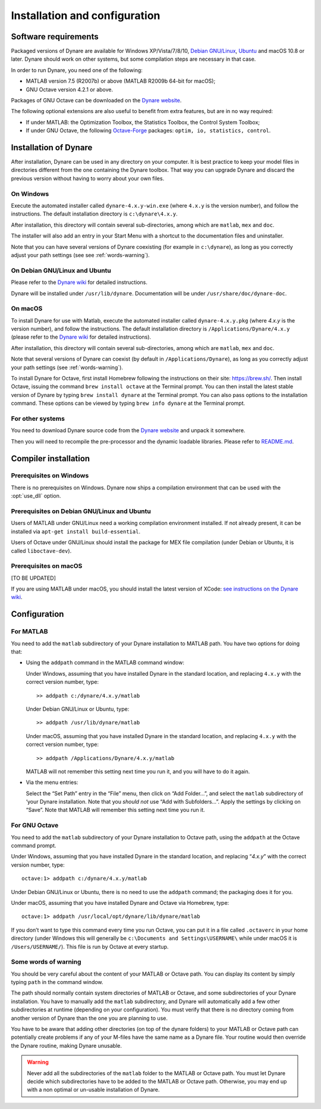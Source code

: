 .. default-domain:: dynare

##############################
Installation and configuration
##############################

Software requirements
=====================

Packaged versions of Dynare are available for Windows XP/Vista/7/8/10,
`Debian GNU/Linux <http://www.debian.org/>`_, `Ubuntu`_ and macOS 10.8
or later. Dynare should work on other systems, but some compilation
steps are necessary in that case.

In order to run Dynare, you need one of the following:

* MATLAB version 7.5 (R2007b) or above (MATLAB R2009b 64-bit for macOS);
* GNU Octave version 4.2.1 or above.

Packages of GNU Octave can be downloaded on the `Dynare website`_.

The following optional extensions are also useful to benefit from
extra features, but are in no way required:

* If under MATLAB: the Optimization Toolbox, the Statistics Toolbox,
  the Control System Toolbox;

* If under GNU Octave, the following `Octave-Forge
  <http://octave.sourceforge.net/>`_ packages: ``optim, io,
  statistics, control``.


Installation of Dynare
======================

After installation, Dynare can be used in any directory on your
computer. It is best practice to keep your model files in directories
different from the one containing the Dynare toolbox. That way you can
upgrade Dynare and discard the previous version without having to
worry about your own files.


On Windows
----------

Execute the automated installer called ``dynare-4.x.y-win.exe`` (where
``4.x.y`` is the version number), and follow the instructions. The
default installation directory is ``c:\dynare\4.x.y``.

After installation, this directory will contain several
sub-directories, among which are ``matlab``, ``mex`` and ``doc``.

The installer will also add an entry in your Start Menu with a
shortcut to the documentation files and uninstaller.

Note that you can have several versions of Dynare coexisting (for
example in ``c:\dynare``), as long as you correctly adjust your path
settings (see see :ref:`words-warning`).


On Debian GNU/Linux and Ubuntu
------------------------------

Please refer to the `Dynare wiki`_ for detailed instructions.

Dynare will be installed under ``/usr/lib/dynare``. Documentation will
be under ``/usr/share/doc/dynare-doc``.


On macOS
--------

To install Dynare for use with Matlab, execute the automated installer
called ``dynare-4.x.y.pkg`` (where *4.x.y* is the version number), and
follow the instructions. The default installation directory is
``/Applications/Dynare/4.x.y`` (please refer to the `Dynare wiki`_ for
detailed instructions).

After installation, this directory will contain several
sub-directories, among which are ``matlab``, ``mex`` and ``doc``.

Note that several versions of Dynare can coexist (by default in
``/Applications/Dynare``), as long as you correctly adjust your path
settings (see :ref:`words-warning`).

To install Dynare for Octave, first install Homebrew following the
instructions on their site: `https://brew.sh/
<https://brew.sh/>`_. Then install Octave, issuing the command ``brew
install octave`` at the Terminal prompt. You can then install the
latest stable version of Dynare by typing ``brew install dynare`` at
the Terminal prompt. You can also pass options to the installation
command. These options can be viewed by typing ``brew info dynare`` at
the Terminal prompt.


For other systems
-----------------

You need to download Dynare source code from the `Dynare website`_ and
unpack it somewhere.

Then you will need to recompile the pre-processor and the dynamic
loadable libraries. Please refer to `README.md
<https://git.dynare.org/Dynare/dynare/blob/master/README.md>`_.

.. _compil-install:

Compiler installation
=====================

Prerequisites on Windows
------------------------

There is no prerequisites on Windows. Dynare now ships a compilation
environment that can be used with the :opt:`use_dll` option.


Prerequisites on Debian GNU/Linux and Ubuntu
--------------------------------------------

Users of MATLAB under GNU/Linux need a working compilation
environment installed. If not already present, it can be installed via
``apt-get install build-essential``.

Users of Octave under GNU/Linux should install the package for MEX file
compilation (under Debian or Ubuntu, it is called ``liboctave-dev``).

Prerequisites on macOS
----------------------

[TO BE UPDATED]

If you are using MATLAB under macOS, you should install the latest
version of XCode: `see instructions on the Dynare wiki
<https://git.dynare.org/Dynare/dynare/wikis/Install-on-MacOS>`_.


Configuration
=============

For MATLAB
----------

.. highlight:: matlab

You need to add the ``matlab`` subdirectory of your Dynare
installation to MATLAB path. You have two options for doing that:


* Using the ``addpath`` command in the MATLAB command window:

  Under Windows, assuming that you have installed Dynare in the
  standard location, and replacing ``4.x.y`` with the correct version
  number, type::

    >> addpath c:/dynare/4.x.y/matlab

  Under Debian GNU/Linux or Ubuntu, type::

    >> addpath /usr/lib/dynare/matlab

  Under macOS, assuming that you have installed Dynare in the standard
  location, and replacing ``4.x.y`` with the correct version number,
  type::

    >> addpath /Applications/Dynare/4.x.y/matlab

  MATLAB will not remember this setting next time you run it, and you
  will have to do it again.

* Via the menu entries:

  Select the “Set Path” entry in the “File” menu, then click on “Add
  Folder…”, and select the ``matlab`` subdirectory of ‘your Dynare
  installation. Note that you *should not* use “Add with
  Subfolders…”. Apply the settings by clicking on “Save”. Note that
  MATLAB will remember this setting next time you run it.


For GNU Octave
--------------

You need to add the ``matlab`` subdirectory of your Dynare
installation to Octave path, using the ``addpath`` at the Octave
command prompt.

Under Windows, assuming that you have installed Dynare in the standard
location, and replacing “*4.x.y*” with the correct version number,
type::

  octave:1> addpath c:/dynare/4.x.y/matlab

Under Debian GNU/Linux or Ubuntu, there is no need to use the
``addpath`` command; the packaging does it for you.

Under macOS, assuming that you have installed Dynare and Octave via
Homebrew, type::

  octave:1> addpath /usr/local/opt/dynare/lib/dynare/matlab

If you don’t want to type this command every time you run Octave, you
can put it in a file called ``.octaverc`` in your home directory
(under Windows this will generally be ``c:\Documents and
Settings\USERNAME\`` while under macOS it is
``/Users/USERNAME/``). This file is run by Octave at every startup.


.. _words-warning:

Some words of warning
---------------------

You should be very careful about the content of your MATLAB or Octave
path. You can display its content by simply typing ``path`` in the
command window.

The path should normally contain system directories of MATLAB or
Octave, and some subdirectories of your Dynare installation. You have
to manually add the ``matlab`` subdirectory, and Dynare will
automatically add a few other subdirectories at runtime (depending on
your configuration). You must verify that there is no directory coming
from another version of Dynare than the one you are planning to use.

You have to be aware that adding other directories (on top of the
dynare folders) to your MATLAB or Octave path can potentially create
problems if any of your M-files have the same name as a Dynare
file. Your routine would then override the Dynare routine, making
Dynare unusable.


.. warning::

   Never add all the subdirectories of the ``matlab`` folder to the
   MATLAB or Octave path. You must let Dynare decide which subdirectories
   have to be added to the MATLAB or Octave path. Otherwise, you may
   end up with a non optimal or un-usable installation of Dynare.


.. _Ubuntu: http://www.ubuntu.com/
.. _Dynare website: https://www.dynare.org/
.. _Dynare wiki: https://git.dynare.org/Dynare/dynare/wikis

